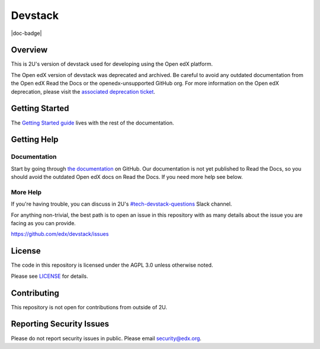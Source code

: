 Devstack
########

|ci-provisioning-badge| |ci-cli-badge| |doc-badge| |license-badge|
|status-badge|


Overview
********

This is 2U's version of devstack used for developing using the Open edX platform.

The Open edX version of devstack was deprecated and archived. Be careful to
avoid any outdated documentation from the Open edX Read the Docs or the 
openedx-unsupported GitHub org. For more information on the Open edX
deprecation, please visit the `associated deprecation ticket`_.

.. _associated deprecation ticket: https://github.com/openedx/devstack/issues/907


Getting Started
***************

The `Getting Started guide`_ lives with the rest of the documentation.

.. _Getting Started guide: https://github.com/edx/devstack/blob/master/docs/getting_started.rst

Getting Help
************

Documentation
=============

Start by going through `the documentation`_ on GitHub. Our documentation is not yet published
to Read the Docs, so you should avoid the outdated Open edX docs on Read the Docs. 
If you need more help see below.

.. _the documentation: https://github.com/edx/devstack/tree/master/docs

More Help
=========

If you're having trouble, you can discuss in 2U's `#tech-devstack-questions`_
Slack channel.

.. _#tech-devstack-questions: https://twou.slack.com/archives/C04A66RDPEZ

For anything non-trivial, the best path is to open an issue in this
repository with as many details about the issue you are facing as you
can provide.

https://github.com/edx/devstack/issues

License
*******

The code in this repository is licensed under the AGPL 3.0 unless
otherwise noted.

Please see `LICENSE <LICENSE>`_ for details.

Contributing
************

This repository is not open for contributions from outside of 2U.

Reporting Security Issues
*************************

Please do not report security issues in public. Please email security@edx.org.

.. |ci-provisioning-badge| image:: https://github.com/edx/devstack/actions/workflows/provisioning-tests.yml/badge.svg?branch=master
    :target: https://github.com/edx/devstack/actions/workflows/provisioning-tests.yml
    :alt: CI Provisioning

.. |ci-cli-badge| image:: https://github.com/edx/devstack/actions/workflows/cli-tests.yml/badge.svg?branch=master
    :target: https://github.com/edx/devstack/actions/workflows/cli-tests.yml
    :alt: CI CLI

.. |license-badge| image:: https://img.shields.io/github/license/openedx/devstack.svg
    :target: https://github.com/openedx/devstack/blob/master/LICENSE
    :alt: License

.. |status-badge| image:: https://img.shields.io/badge/Status-Maintained-brightgreen
